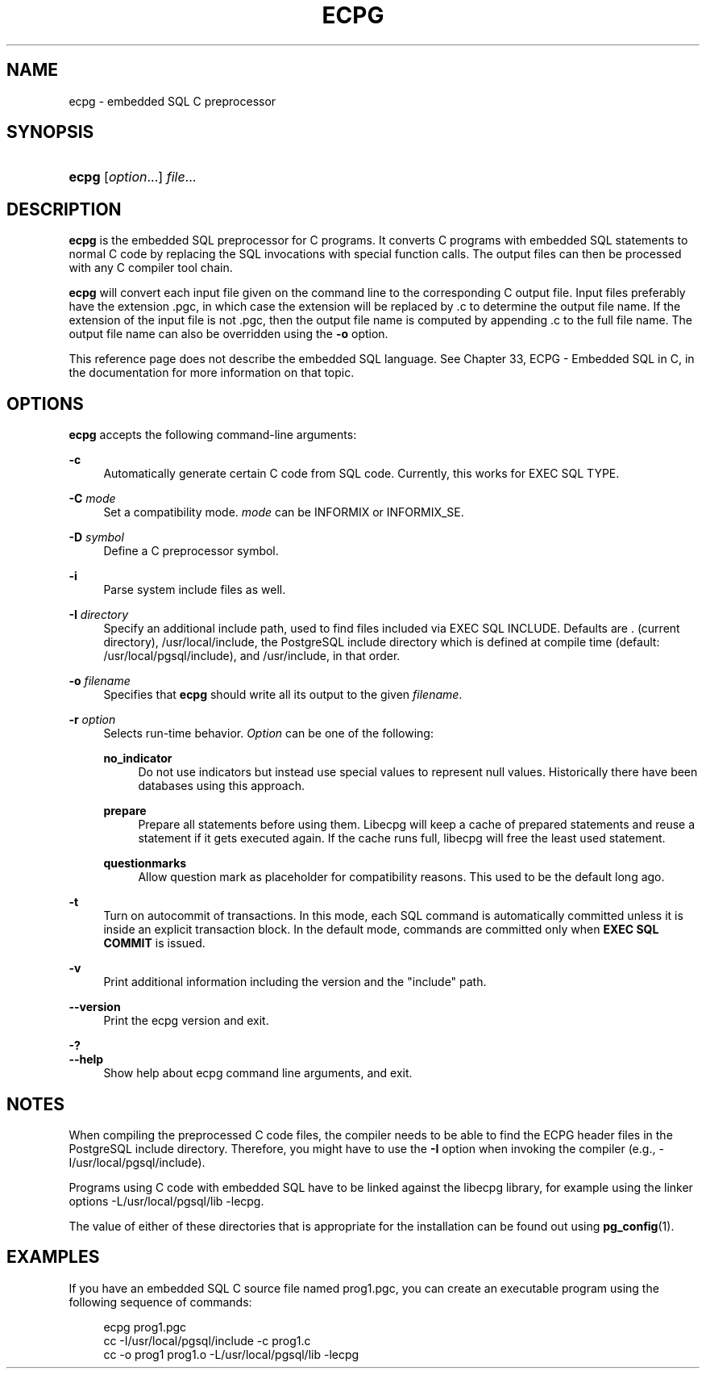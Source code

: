 '\" t
.\"     Title: ecpg
.\"    Author: The PostgreSQL Global Development Group
.\" Generator: DocBook XSL Stylesheets v1.78.1 <http://docbook.sf.net/>
.\"      Date: 2016
.\"    Manual: PostgreSQL 9.5.2 Documentation
.\"    Source: PostgreSQL 9.5.2
.\"  Language: English
.\"
.TH "ECPG" "1" "2016" "PostgreSQL 9.5.2" "PostgreSQL 9.5.2 Documentation"
.\" -----------------------------------------------------------------
.\" * Define some portability stuff
.\" -----------------------------------------------------------------
.\" ~~~~~~~~~~~~~~~~~~~~~~~~~~~~~~~~~~~~~~~~~~~~~~~~~~~~~~~~~~~~~~~~~
.\" http://bugs.debian.org/507673
.\" http://lists.gnu.org/archive/html/groff/2009-02/msg00013.html
.\" ~~~~~~~~~~~~~~~~~~~~~~~~~~~~~~~~~~~~~~~~~~~~~~~~~~~~~~~~~~~~~~~~~
.ie \n(.g .ds Aq \(aq
.el       .ds Aq '
.\" -----------------------------------------------------------------
.\" * set default formatting
.\" -----------------------------------------------------------------
.\" disable hyphenation
.nh
.\" disable justification (adjust text to left margin only)
.ad l
.\" -----------------------------------------------------------------
.\" * MAIN CONTENT STARTS HERE *
.\" -----------------------------------------------------------------
.SH "NAME"
ecpg \- embedded SQL C preprocessor
.SH "SYNOPSIS"
.HP \w'\fBecpg\fR\ 'u
\fBecpg\fR [\fIoption\fR...] \fIfile\fR...
.SH "DESCRIPTION"
.PP
\fBecpg\fR
is the embedded SQL preprocessor for C programs\&. It converts C programs with embedded SQL statements to normal C code by replacing the SQL invocations with special function calls\&. The output files can then be processed with any C compiler tool chain\&.
.PP
\fBecpg\fR
will convert each input file given on the command line to the corresponding C output file\&. Input files preferably have the extension
\&.pgc, in which case the extension will be replaced by
\&.c
to determine the output file name\&. If the extension of the input file is not
\&.pgc, then the output file name is computed by appending
\&.c
to the full file name\&. The output file name can also be overridden using the
\fB\-o\fR
option\&.
.PP
This reference page does not describe the embedded SQL language\&. See
Chapter 33, ECPG - Embedded SQL in C, in the documentation
for more information on that topic\&.
.SH "OPTIONS"
.PP
\fBecpg\fR
accepts the following command\-line arguments:
.PP
\fB\-c\fR
.RS 4
Automatically generate certain C code from SQL code\&. Currently, this works for
EXEC SQL TYPE\&.
.RE
.PP
\fB\-C \fR\fB\fImode\fR\fR
.RS 4
Set a compatibility mode\&.
\fImode\fR
can be
INFORMIX
or
INFORMIX_SE\&.
.RE
.PP
\fB\-D \fR\fB\fIsymbol\fR\fR
.RS 4
Define a C preprocessor symbol\&.
.RE
.PP
\fB\-i\fR
.RS 4
Parse system include files as well\&.
.RE
.PP
\fB\-I \fR\fB\fIdirectory\fR\fR
.RS 4
Specify an additional include path, used to find files included via
EXEC SQL INCLUDE\&. Defaults are
\&.
(current directory),
/usr/local/include, the
PostgreSQL
include directory which is defined at compile time (default:
/usr/local/pgsql/include), and
/usr/include, in that order\&.
.RE
.PP
\fB\-o \fR\fB\fIfilename\fR\fR
.RS 4
Specifies that
\fBecpg\fR
should write all its output to the given
\fIfilename\fR\&.
.RE
.PP
\fB\-r \fR\fB\fIoption\fR\fR
.RS 4
Selects run\-time behavior\&.
\fIOption\fR
can be one of the following:
.PP
\fBno_indicator\fR
.RS 4
Do not use indicators but instead use special values to represent null values\&. Historically there have been databases using this approach\&.
.RE
.PP
\fBprepare\fR
.RS 4
Prepare all statements before using them\&. Libecpg will keep a cache of prepared statements and reuse a statement if it gets executed again\&. If the cache runs full, libecpg will free the least used statement\&.
.RE
.PP
\fBquestionmarks\fR
.RS 4
Allow question mark as placeholder for compatibility reasons\&. This used to be the default long ago\&.
.RE
.RE
.PP
\fB\-t\fR
.RS 4
Turn on autocommit of transactions\&. In this mode, each SQL command is automatically committed unless it is inside an explicit transaction block\&. In the default mode, commands are committed only when
\fBEXEC SQL COMMIT\fR
is issued\&.
.RE
.PP
\fB\-v\fR
.RS 4
Print additional information including the version and the "include" path\&.
.RE
.PP
\fB\-\-version\fR
.RS 4
Print the
ecpg
version and exit\&.
.RE
.PP
\fB\-?\fR
.br
\fB\-\-help\fR
.RS 4
Show help about
ecpg
command line arguments, and exit\&.
.RE
.SH "NOTES"
.PP
When compiling the preprocessed C code files, the compiler needs to be able to find the
ECPG
header files in the
PostgreSQL
include directory\&. Therefore, you might have to use the
\fB\-I\fR
option when invoking the compiler (e\&.g\&.,
\-I/usr/local/pgsql/include)\&.
.PP
Programs using C code with embedded SQL have to be linked against the
libecpg
library, for example using the linker options
\-L/usr/local/pgsql/lib \-lecpg\&.
.PP
The value of either of these directories that is appropriate for the installation can be found out using
\fBpg_config\fR(1)\&.
.SH "EXAMPLES"
.PP
If you have an embedded SQL C source file named
prog1\&.pgc, you can create an executable program using the following sequence of commands:
.sp
.if n \{\
.RS 4
.\}
.nf
ecpg prog1\&.pgc
cc \-I/usr/local/pgsql/include \-c prog1\&.c
cc \-o prog1 prog1\&.o \-L/usr/local/pgsql/lib \-lecpg
.fi
.if n \{\
.RE
.\}

